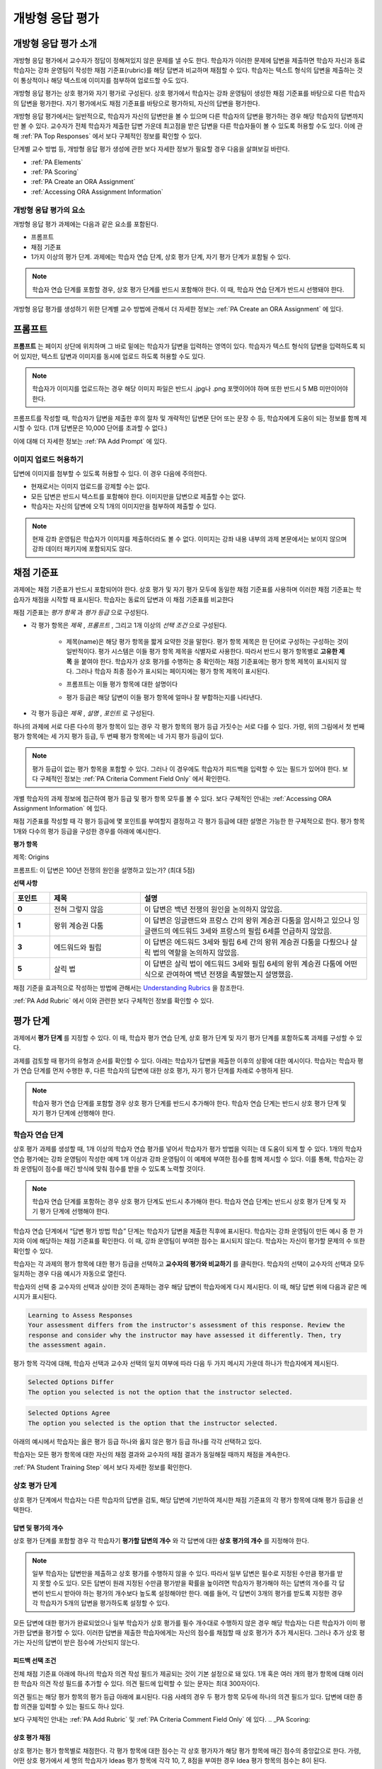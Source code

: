 .. _Open Response Assessments 2:

#########################
개방형 응답 평가
#########################

*****************************************
개방형 응답 평가 소개
*****************************************

개방형 응답 평가에서 교수자가 정답이 정해져있지 않은 문제를 낼 수도 한다. 학습자가 이러한 문제에 답변을 제출하면 학습자 자신과 동료 학습자는 강좌 운영팀이 작성한 채점 기준표(rubric)를 해당 답변과 비교하며 채점할 수 있다. 학습자는 텍스트 형식의 답변을 제출하는 것이 통상적이나 해당 텍스트에 이미지를 첨부하여 업로드할 수도 있다.

개방형 응답 평가는 상호 평가와 자기 평가로 구성된다. 상호 평가에서 학습자는 강좌 운영팀이 생성한 채점 기준표를 바탕으로 다른 학습자의 답변을 평가한다. 자기 평가에서도 채점 기준표를 바탕으로 평가하되, 자신의 답변을 평가한다.

개방형 응답 평가에서는 일반적으로, 학습자가 자신의 답변만을 볼 수 있으며 다른 학습자의 답변을 평가하는 경우 해당 학습자의 답변까지만 볼 수 있다. 교수자가 전체 학습자가 제출한 답변 가운데 최고점을 받은 답변을 다른 학습자들이 볼 수 있도록 허용할 수도 있다. 이에 관해 :ref:`PA Top Responses` 에서 보다 구체적인 정보를 확인할 수 있다.

단계별 교수 방법 등, 개방형 응답 평가 생성에 관한 보다 자세한 정보가 필요할 경우 다음을 살펴보길 바란다.

* :ref:`PA Elements`
* :ref:`PA Scoring`
* :ref:`PA Create an ORA Assignment`
* :ref:`Accessing ORA Assignment Information`

.. _PA Elements:

==========================================
개방형 응답 평가의 요소
==========================================

개방형 응답 평가 과제에는 다음과 같은 요소를 포함된다.

* 프롬프트
* 채점 기준표
* 1가지 이상의 평가 단계. 과제에는 학습자 연습 단계, 상호 평가 단계, 자기 평가 단계가 포함될 수 있다.

.. note:: 학습자 연습 단계를 포함할 경우, 상호 평가 단계를 반드시 포함해야 한다. 이 때, 학습자 연습 단계가 반드시 선행돼야 한다.

개방형 응답 평가를 생성하기 위한 단계별 교수 방법에 관해서 더 자세한 정보는 :ref:`PA Create an ORA Assignment` 에 있다.

************************
프롬프트
************************

**프롬프트** 는 페이지 상단에 위치하며 그 바로 밑에는 학습자가 답변을 입력하는 영역이 있다. 학습자가 텍스트 형식의 답변을 입력하도록 되어 있지만, 텍스트 답변과 이미지를 동시에 업로드 하도록 허용할 수도 있다.

.. image:: ../../../../shared/building_and_running_chapters/Images/PA_QandRField.png
   :width: 500
   :alt: ORA question and blank response field

.. note:: 학습자가 이미지를 업로드하는 경우 해당 이미지 파일은 반드시 .jpg나 .png 포맷이어야 하며 또한 반드시 5 MB 미만이어야 한다.

프롬프트를 작성할 때, 학습자가 답변을 제출한 후의 절차 및 개략적인 답변문 단어 또는 문장 수 등, 학습자에게 도움이 되는 정보를 함께 제시할 수 있다. (1개 답변문은 10,000 단어를 초과할 수 없다.)

이에 대해 더 자세한 정보는 :ref:`PA Add Prompt` 에 있다.

==========================================
이미지 업로드 허용하기
==========================================

답변에 이미지를 첨부할 수 있도록 허용할 수 있다. 이 경우 다음에 주의한다.

* 현재로서는 이미지 업로드를 강제할 수는 없다.

* 모든 답변은 반드시 텍스트를 포함해야 한다. 이미지만을 답변으로 제출할 수는 없다.

* 학습자는 자신의 답변에 오직 1개의 이미지만을 첨부하여 제출할 수 있다.

.. note:: 현재 강좌 운영팀은 학습자가 이미지를 제출하더라도 볼 수 없다. 이미지는 강좌 내용 내부의 과제 본문에서는 보이지 않으며 강좌 데이터 패키지에 포함되지도 않다.

.. _PA Rubric:

************************
채점 기준표
************************

과제에는 채점 기준표가 반드시 포함되어야 한다. 상호 평가 및 자기 평가 모두에 동일한 채점 기준표를 사용하며 이러한 채점 기준표는 학습자가 채점을 시작할 때 표시된다. 학습자는 동료의 답변과 이 채점 기준표를 비교한다

채점 기준표는 *평가 항목* 과 *평가 등급* 으로 구성된다.

* 각 평가 항목은 *제목* , *프롬프트* , 그리고 1개 이상의 *선택 조건* 으로 구성된다.

   * 제목(name)은 해당 평가 항목을 짧게 요약한 것을 말한다. 평가 항목 제목은 한 단어로 구성하는 구성하는 것이 일반적이다. 평가 시스템은 이들 평가 항목 제목을 식별자로 사용한다. 따라서 반드시 평가 항목별로 **고유한 제목** 을 붙여야 한다. 학습자가 상호 평가를 수행하는 중 확인하는 채점 기준표에는 평가 항목 제목이 표시되지 않다. 그러나 학습자 최종 점수가 표시되는 페이지에는 평가 항목 제목이 표시된다.

     .. image:: ../../../../shared/building_and_running_chapters/Images/PA_CriterionName.png
        :alt: A final score page with call-outs for the criterion names

   * 프롬프트는 이들 평가 항목에 대한 설명이다

   * 평가 등급은 해당 답변이 이들 평가 항목에 얼마나 잘 부합하는지를 나타낸다.

* 각 평가 등급은 *제목* , *설명* , *포인트* 로 구성된다.

  .. image:: ../../../../shared/building_and_running_chapters/Images/PA_Rubric_LMS.png
     :alt: Image of a rubric in the LMS with call-outs for the criterion prompt and option names, explanations, and points

하나의 과제에 서로 다른 다수의 평가 항목이 있는 경우 각 평가 항목의 평가 등급 가짓수는 서로 다를 수 있다. 가령, 위의 그림에서 첫 번째 평가 항목에는 세 가지 평가 등급, 두 번째 평가 항목에는 네 가지 평가 등급이 있다.

.. note:: 평가 등급이 없는 평가 항목을 포함할 수 있다. 그러나 이 경우에도 학습자가 피드백을 입력할 수 있는 필드가 있어야 한다. 보다 구체적인 정보는 :ref:`PA Criteria Comment Field Only` 에서 확인한다.

개별 학습자의 과제 정보에 접근하여 평가 등급 및 평가 항목 모두를 볼 수 있다. 보다 구체적인 안내는 :ref:`Accessing ORA Assignment Information` 에 있다.

.. image:: ../../../../shared/building_and_running_chapters/Images/PA_Crit_Option_Names.png
   :width: 600
   :alt: Student-specific assignment information with call-outs for criterion and option names

채점 기준표를 작성할 때 각 평가 등급에 몇 포인트를 부여할지 결정하고 각 평가 등급에 대한 설명은 가능한 한 구체적으로 한다. 평가 항목 1개와 다수의 평가 등급을 구성한 경우를 아래에 예시한다.

**평가 항목**

제목: Origins

프롬프트: 이 답변은 100년 전쟁의 원인을 설명하고 있는가? (최대 5점)

**선택 사항**

.. list-table::
   :widths: 8 20 50
   :stub-columns: 1
   :header-rows: 1

   * - 포인트
     - 제목
     - 설명
   * - 0
     - 전혀 그렇지 않음
     - 이 답변은 백년 전쟁의 원인을 논의하지 않았음.
   * - 1
     - 왕위 계승권 다툼
     - 이 답변은 잉글랜드와 프랑스 간의 왕위 계승권 다툼을 암시하고 있으나 잉글랜드의 에드워드 3세와 프랑스의 필립 6세를 언급하지 않았음.
   * - 3
     - 에드워드와 필립
     - 이 답변은 에드워드 3세와 필립 6세 간의 왕위 계승권 다툼을 다뤘으나 살릭 법의 역할을 논의하지 않았음.
   * - 5
     - 살릭 법
     - 이 답변은 살릭 법이 에드워드 3세와 필립 6세의 왕위 계승권 다툼에 어떤 식으로 관여하여 백년 전쟁을 촉발했는지 설명했음.

채점 기준을 효과적으로 작성하는 방법에 관해서는 `Understanding Rubrics <http://www.saddleback.edu/uploads/goe/understanding_rubrics_by_heidi_goodrich_andrade.pdf>`_ 을 참조한다.

:ref:`PA Add Rubric` 에서 이와 관련한 보다 구체적인 정보를 확인할 수 있다.

************************
평가 단계
************************

과제에서 **평가 단계** 를 지정할 수 있다. 이 때, 학습자 평가 연습 단계, 상호 평가 단계 및 자기 평가 단계를 포함하도록 과제를 구성할 수 있다.

과제를 검토할 때 평가의 유형과 순서를 확인할 수 있다. 아래는 학습자가 답변을 제출한 이후의 상황에 대한 예시이다. 학습자는 학습자 평가 연습 단계를 먼저 수행한 후, 다른 학습자의 답변에 대한 상호 평가, 자기 평가 단계를 차례로 수행하게 된다.

.. image:: ../../../../shared/building_and_running_chapters/Images/PA_AsmtWithResponse.png
  :alt: Image of peer assessment with assessment steps and status labeled
  :width: 600

.. note:: 학습자 평가 연습 단계를 포함할 경우 상호 평가 단계를 반드시 추가해야 한다. 학습자 연습 단계는 반드시 상호 평가 단계 및 자기 평가 단계에 선행해야 한다.


.. _PA Student Training Assessments:

========================
학습자 연습 단계
========================

상호 평가 과제를 생성할 때, 1개 이상의 학습자 연습 평가를 넣어서 학습자가 평가 방법을 익히는 데 도움이 되게 할 수 있다. 1개의 학습자 연습 평가에는 강좌 운영팀이 작성한 예제 1개 이상과 강좌 운영팀이 이 예제에 부여한 점수를 함께 제시할 수 있다. 이를 통해, 학습자는 강좌 운영팀이 점수를 매긴 방식에 맞춰 점수를 받을 수 있도록 노력할 것이다.

.. note:: 학습자 연습 단계를 포함하는 경우 상호 평가 단계도 반드시 추가해야 한다. 학습자 연습 단계는 반드시 상호 평가 단계 및 자기 평가 단계에 선행해야 한다.

학습자 연습 단계에서 “답변 평가 방법 학습” 단계는 학습자가 답변을 제출한 직후에 표시된다. 학습자는 강좌 운영팀이 만든 예시 중 한 가지와 이에 해당하는 채점 기준표를 확인한다. 이 때, 강좌 운영팀이 부여한 점수는 표시되지 않는다. 학습자는 자신이 평가할 문제의 수 또한 확인할 수 있다.

.. image:: ../../../../shared/building_and_running_chapters/Images/PA_TrainingAssessment.png
   :alt: Sample training response, unscored
   :width: 500

학습자는 각 과제의 평가 항목에 대한 평가 등급을 선택하고 **교수자의 평가와 비교하기** 를 클릭한다. 학습자의 선택이 교수자의 선택과 모두 일치하는 경우 다음 예시가 자동으로 열린다.

학습자의 선택 중 교수자의 선택과 상이한 것이 존재하는 경우 해당 답변이 학습자에게 다시 제시된다. 이 때, 해당 답변 위에 다음과 같은 메시지가 표시된다.

.. code-block:: xml

  Learning to Assess Responses
  Your assessment differs from the instructor's assessment of this response. Review the
  response and consider why the instructor may have assessed it differently. Then, try 
  the assessment again.

평가 항목 각각에 대해, 학습자 선택과 교수자 선택의 일치 여부에 따라 다음 두 가지 메시지 가운데 하나가 학습자에게 제시된다. 

.. code-block:: xml

  Selected Options Differ
  The option you selected is not the option that the instructor selected.

.. code-block:: xml

  Selected Options Agree
  The option you selected is the option that the instructor selected.

아래의 예시에서 학습자는 옳은 평가 등급 하나와 옳지 않은 평가 등급 하나를 각각 선택하고 있다.

.. image:: ../../../../shared/building_and_running_chapters/Images/PA_TrainingAssessment_Scored.png
   :alt: Sample training response, scored
   :width: 500

학습자는 모든 평가 항목에 대한 자신의 채점 결과와 교수자의 채점 결과가 동일해질 때까지 채점을 계속한다.

:ref:`PA Student Training Step` 에서 보다 자세한 정보를 확인한다.


=====================
상호 평가 단계
=====================

상호 평가 단계에서 학습자는 다른 학습자의 답변을 검토, 해당 답변에 기반하여 제시한 채점 기준표의 각 평가 항목에 대해 평가 등급을 선택한다.

답변 및 평가의 개수
************************************

상호 평가 단계를 포함할 경우 각 학습자기 **평가할 답변의 개수** 와 각 답변에 대한 **상호 평가의 개수** 를 지정해야 한다.

.. note:: 일부 학습자는 답변만을 제출하고 상호 평가를 수행하지 않을 수 있다. 따라서 일부 답변은 필수로 지정된 수만큼 평가를 받지 못할 수도 있다. 모든 답변이 원래 지정된 수만큼 평가받을 확률을 높이려면 학습자가 평가해야 하는 답변의 개수를 각 답변이 반드시 받아야 하는 평가의 개수보다 높도록 설정해야만 한다. 예를 들어, 각 답변이 3개의 평가를 받도록 지정한 경우 각 학습자가 5개의 답변을 평가하도록 설정할 수 있다.

모든 답변에 대한 평가가 완료되었으나 일부 학습자가 상호 평가를 필수 개수대로 수행하지 않은 경우 해당 학습자는 다른 학습자가 이미 평가한 답변을 평가할 수 있다. 이러한 답변을 제출한 학습자에게는 자신의 점수를 채점할 때 상호 평가가 추가 제시된다. 그러나 추가 상호 평가는 자신의 답변이 받은 점수에 가산되지 않는다.

.. _Feedback Options:

피드백 선택 조건
****************

전체 채점 기준표 아래에 하나의 학습자 의견 작성 필드가 제공되는 것이 기본 설정으로 돼 있다. 1개 혹은 여러 개의 평가 항목에 대해 이러한 학습자 의견 작성 필드를 추가할 수 있다. 의견 필드에 입력할 수 있는 문자는 최대 300자이다.

의견 필드는 해당 평가 항목의 평가 등급 아래에 표시된다. 다음 사례의 경우 두 평가 항목 모두에 하나의 의견 필드가 있다. 답변에 대한 종합 의견을 입력할 수 있는 필드도 하나 있다.

.. image:: ../../../../shared/building_and_running_chapters/Images/PA_CriterionAndOverallComments.png
   :alt: Rubric with comment fields under each criterion and under overall response
   :width: 600

보다 구체적인 안내는 :ref:`PA Add Rubric` 및 :ref:`PA Criteria Comment Field Only` 에 있다.
.. _PA Scoring:

상호 평가 채점
***********************

상호 평가는 평가 항목별로 채점한다. 각 평가 항목에 대한 점수는 각 상호 평가자가 해당 평가 항목에 매긴 점수의 중앙값으로 한다. 가령, 어떤 상호 평가에서 세 명의 학습자가 Ideas 평가 항목에 각각 10, 7, 8점을 부여한 경우 Idea 평가 항목의 점수는 8이 된다.

학습자가 상호 평가에서 획득하는 최종 점수는 각 평가 항목에 대한 점수의 중앙값의 합으로 한다.

예를 들어, 어떤 답변에 대해 상호 평가자로부터 다음과 같은 점수를 획득한다고 가정할 수 있다.

.. list-table::
   :widths: 25 10 10 10 10
   :stub-columns: 1
   :header-rows: 1

   * - 평가 항목 제목
     - 동료 1
     - 동료 2
     - 동료 3
     - 중앙값
   * - Ideas (10점 만점)
     - 10
     - 7
     - 8
     - **8**
   * - Content (10점 만점)
     - 7
     - 9
     - 8
     - **8**
   * - Grammar (5점 만점)
     - 4
     - 4
     - 5
     - **4**

각 평가 항목의 점수 중앙값을 합하여 최종 점수를 계산한다.

  **Idea 항목의 중앙값 (8/10) + Content 중앙값 (8/10) + Grammar 중앙값 (4/5) = 최종 점수 (20/25)**

다시 강조하면, 최종 점수는 평가자별이 아니라 평가 항목별로 계산한다. 따라서 어떤 답변으로 획득한 점수는 각 상호 평가자가 해당 답변에 부여한 여러 점수의 중앙값이 아니다.

추가 답변 평가
********************************

학습자는 지정된 개수를 초과하여 답변을 평가할 수 있다. 학습자가 상호 평가 단계를 마치면 해당 단계가 닫히고 **상호 평가** 라는 제목이 표시된다.

.. image:: ../../../../shared/building_and_running_chapters/Images/PA_PAHeadingCollapsed.png
   :width: 500
   :alt: The peer assessment step with just the heading visible

학습자가 **상호 평가 계속하기** 를 클릭하면 해당 단계가 전개된다.

.. image:: ../../../../shared/building_and_running_chapters/Images/PA_ContinueGrading.png
   :width: 500
   :alt: The peer assessment step expanded so that "Continue Assessing Peers" is visible


=====================
자기 평가 단계
=====================

자기 평가 단계에서는 학습자 자신의 답변 뒤에 채점 기준표가 제시된다. 상호 평가와 마찬가지로 학습자는 채점 기준표와 자신의 답변을 비교하며 각 평가 항목에 대해 평가 등급을 선택한다. 

상호 평가와 자기 평가를 모두 포함하는 경우 자기 평가를 상호 평가 뒤에 배치할 것을 권한다. 

.. _PA Top Responses:

*****************************
우수 답변
*****************************

학습자가 과제로 제출한 답변 가운데 최상위 점수를 획득한 답변을 **우수 답변** 으로 지정해 점수와 함께 공개할 수 있다. **우수 답변** 은 학습자가 해당 과제의 모든 단계를 종료한 후 학습자 점수 정보 아래에 공개된다.

.. image:: ../../../../shared/building_and_running_chapters/Images/PA_TopResponses.png
   :alt: Section that shows the text and scores of the top three responses for the assignment
   :width: 500

**우수 답변** 으로 최소 1개부터 최대 100개의 답변을 공개할 수 있다. 해당 목록에서 각 답변의 높이는 최대 300픽셀이다. (답변이 이보다 더 길 경우, 학습자는 페이지를 스크롤하여 전체 답변을 확인할 수 있다.) 게시하는 답변의 개수를 20개 이하로 지정하여 해당 페이지가 지나치게 길어지지 않도록 할 것을 권한다.

.. note:: **우수 답변** 목록에 답변이 공개되는 데에는 1시간 가량 소요될 수 있다.

이에 관한 보다 자세한 안내는 :ref:`PA Show Top Responses` 에 있다.
